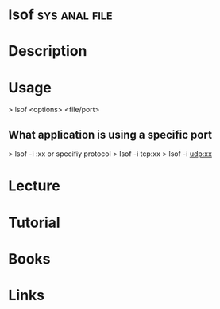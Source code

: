 #+TAGS: sys anal file


* lsof							      :sys:anal:file:
* Description
* Usage

> lsof <options> <file/port>

** What application is using a specific port
> lsof -i :xx
or specifiy protocol
> lsof -i tcp:xx
> lsof -i udp:xx
* Lecture
* Tutorial
* Books
* Links
